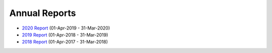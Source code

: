 Annual Reports
==============

- `2020 Report`_ (01-Apr-2019 - 31-Mar-2020)
- `2019 Report`_ (01-Apr-2018 - 31-Mar-2019)
- `2018 Report`_ (01-Apr-2017 - 31-Mar-2018)

.. _2020 Report: https://github.com/UKPythonAssociation/trustees-annual-report/releases/download/2020/UKPA_Trustees_Annual_Report_2020.pdf
.. _2019 Report: https://github.com/UKPythonAssociation/trustees-annual-report/releases/download/2019/UKPA_Trustees_Annual_Report_2019.pdf
.. _2018 Report: https://github.com/UKPythonAssociation/trustees-annual-report/releases/download/2018/UKPA_Trustees_Annual_Report_2018.pdf
